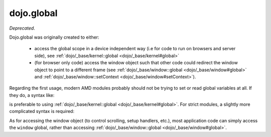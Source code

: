 .. _dojo/global:

===========
dojo.global
===========

*Deprecated*.

Dojo.global was originally created to either:

   - access the global scope in a device independent way
     (i.e for code to run on browsers and server side), see :ref:`dojo/_base/kernel::global <dojo/_base/kernel#global>`

   - (for browser only code) access the window object such that other code could redirect the window object to point
     to a different frame (see :ref:`dojo/_base/window::global <dojo/_base/window#global>` and
     :ref:`dojo/_base/window::setContext <dojo/_base/window#setContext>`).


Regarding the first usage, modern AMD modules probably should not be trying to set or read global variables at all.
If they do, a syntax like:

.. js ::

   require([...], function(...){
        var global = this;
        ...
        global.myVariable = "hello world";
   });

is preferable to using :ref:`dojo/_base/kernel::global <dojo/_base/kernel#global>`.
For strict modules, a slightly more complicated syntax is required:

.. js ::

   "use strict";
   require([...], function(...){
        var global = Function("return this")();
        ...
        global.myVariable = "hello world";
   });

As for accessing the window object (to control scrolling, setup handlers, etc.), most application code can simply
access the ``window`` global, rather than accessing :ref:`dojo/_base/window::global <dojo/_base/window#global>`.